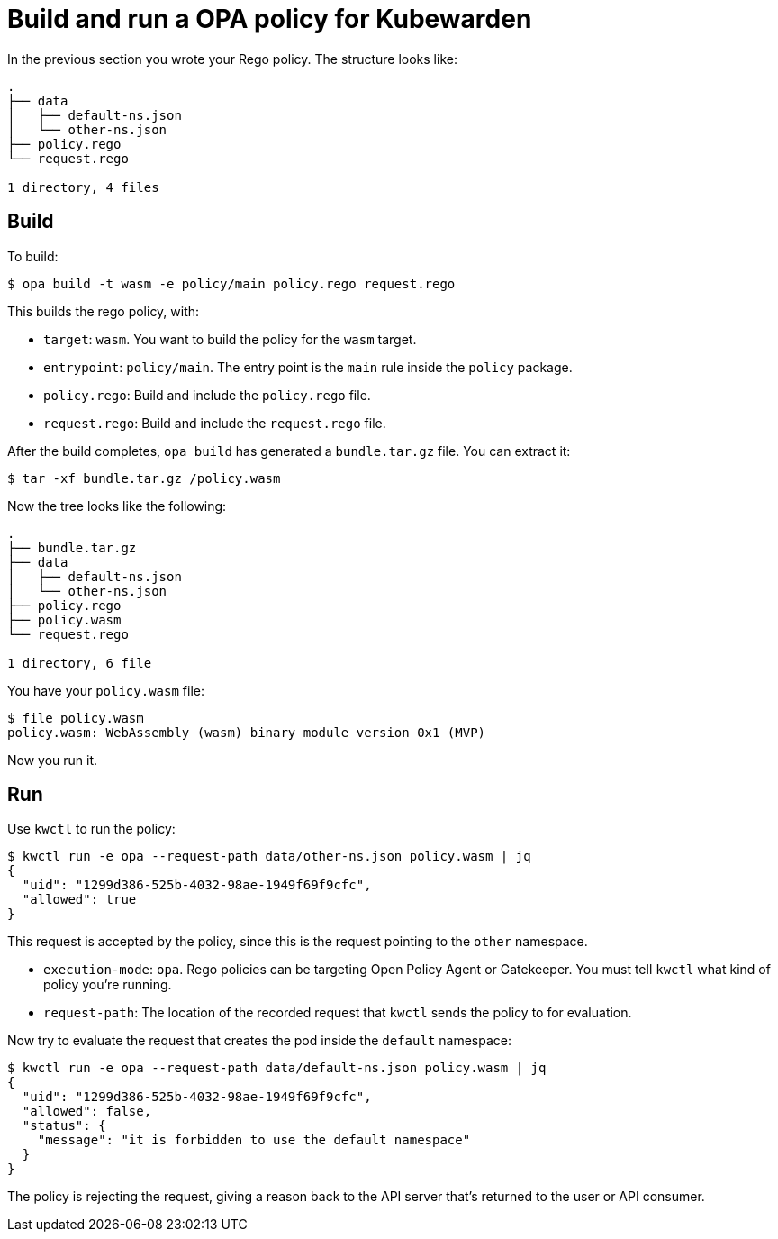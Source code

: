 = Build and run a OPA policy for Kubewarden

In the previous section you wrote your Rego policy. The structure looks like:

[source,console]
----
.
├── data
│   ├── default-ns.json
│   └── other-ns.json
├── policy.rego
└── request.rego

1 directory, 4 files
----

== Build

To build:

[source,console]
----
$ opa build -t wasm -e policy/main policy.rego request.rego
----

This builds the rego policy, with:

* `target`: `wasm`. You want to build the policy for the `wasm` target.
* `entrypoint`: `policy/main`. The entry point is the `main` rule inside the `policy` package.
* `policy.rego`: Build and include the `policy.rego` file.
* `request.rego`: Build and include the `request.rego` file.

After the build completes, `opa build` has generated a `bundle.tar.gz` file. You can extract it:

[source,console]
----
$ tar -xf bundle.tar.gz /policy.wasm
----

Now the tree looks like the following:

[source,console]
----
.
├── bundle.tar.gz
├── data
│   ├── default-ns.json
│   └── other-ns.json
├── policy.rego
├── policy.wasm
└── request.rego

1 directory, 6 file
----

You have your `policy.wasm` file:

[source,console]
----
$ file policy.wasm
policy.wasm: WebAssembly (wasm) binary module version 0x1 (MVP)
----

Now you run it.

== Run

Use `kwctl` to run the policy:

[source,console]
----
$ kwctl run -e opa --request-path data/other-ns.json policy.wasm | jq
{
  "uid": "1299d386-525b-4032-98ae-1949f69f9cfc",
  "allowed": true
}
----

This request is accepted by the policy, since this is the request pointing to the `other` namespace.

* `execution-mode`: `opa`. Rego policies can be targeting Open Policy Agent or Gatekeeper. You must tell `kwctl` what kind of policy you’re running.
* `request-path`: The location of the recorded request that `kwctl` sends the policy to for evaluation.

Now try to evaluate the request that creates the pod inside the `default` namespace:

[source,console]
----
$ kwctl run -e opa --request-path data/default-ns.json policy.wasm | jq
{
  "uid": "1299d386-525b-4032-98ae-1949f69f9cfc",
  "allowed": false,
  "status": {
    "message": "it is forbidden to use the default namespace"
  }
}
----

The policy is rejecting the request, giving a reason back to the API server that’s returned to the user or API consumer.
